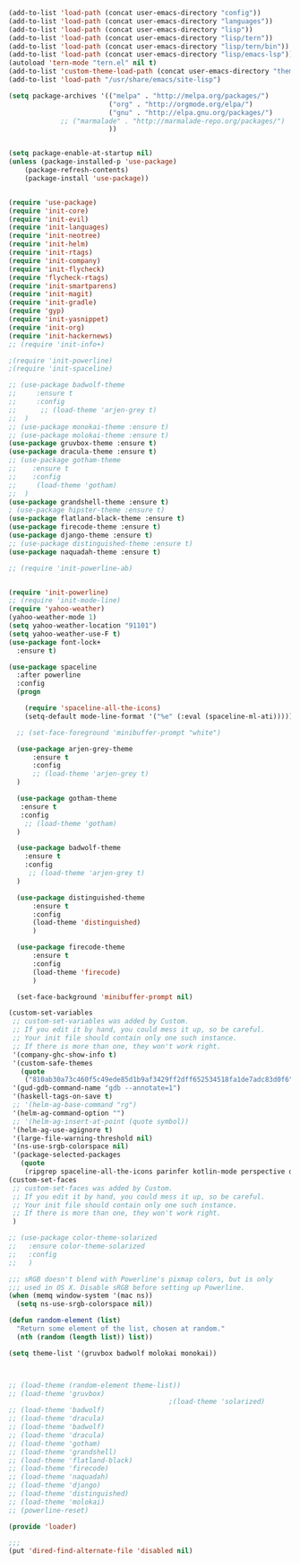 #+BEGIN_SRC emacs-lisp
  (add-to-list 'load-path (concat user-emacs-directory "config"))
  (add-to-list 'load-path (concat user-emacs-directory "languages"))
  (add-to-list 'load-path (concat user-emacs-directory "lisp"))
  (add-to-list 'load-path (concat user-emacs-directory "lisp/tern"))
  (add-to-list 'load-path (concat user-emacs-directory "lisp/tern/bin"))
  (add-to-list 'load-path (concat user-emacs-directory "lisp/emacs-lsp"))
  (autoload 'tern-mode "tern.el" nil t)
  (add-to-list 'custom-theme-load-path (concat user-emacs-directory "themes"))
  (add-to-list 'load-path "/usr/share/emacs/site-lisp")

  (setq package-archives '(("melpa" . "http://melpa.org/packages/")
                           ("org" . "http://orgmode.org/elpa/")
                           ("gnu" . "http://elpa.gnu.org/packages/")
			   ;; ("marmalade" . "http://marmalade-repo.org/packages/")
                           ))


  (setq package-enable-at-startup nil)
  (unless (package-installed-p 'use-package)
      (package-refresh-contents)
      (package-install 'use-package))


  (require 'use-package)
  (require 'init-core)
  (require 'init-evil)
  (require 'init-languages)
  (require 'init-neotree)
  (require 'init-helm)
  (require 'init-rtags)
  (require 'init-company)
  (require 'init-flycheck)
  (require 'flycheck-rtags)
  (require 'init-smartparens)
  (require 'init-magit)
  (require 'init-gradle)
  (require 'gyp)
  (require 'init-yasnippet)
  (require 'init-org)
  (require 'init-hackernews)
  ;; (require 'init-info+)

  ;(require 'init-powerline)
  ;(require 'init-spaceline)

  ;; (use-package badwolf-theme 
  ;;     :ensure t
  ;;     :config
  ;;      ;; (load-theme 'arjen-grey t)
  ;;  )
  ;; (use-package monokai-theme :ensure t)
  ;; (use-package molokai-theme :ensure t)
  (use-package gruvbox-theme :ensure t)
  (use-package dracula-theme :ensure t)
  ;; (use-package gotham-theme 
  ;;    :ensure t
  ;;    :config
  ;;     (load-theme 'gotham)
  ;;  )
  (use-package grandshell-theme :ensure t)
  ; (use-package hipster-theme :ensure t)
  (use-package flatland-black-theme :ensure t)
  (use-package firecode-theme :ensure t)
  (use-package django-theme :ensure t)
  ;; (use-package distinguished-theme :ensure t)
  (use-package naquadah-theme :ensure t)

  ;; (require 'init-powerline-ab)


  (require 'init-powerline)
  ;; (require 'init-mode-line)
  (require 'yahoo-weather)
  (yahoo-weather-mode 1)
  (setq yahoo-weather-location "91101")
  (setq yahoo-weather-use-F t)
  (use-package font-lock+
    :ensure t)

  (use-package spaceline
    :after powerline
    :config
    (progn

      (require 'spaceline-all-the-icons)
      (setq-default mode-line-format '("%e" (:eval (spaceline-ml-ati))))))

    ;; (set-face-foreground 'minibuffer-prompt "white")

    (use-package arjen-grey-theme
        :ensure t
        :config
        ;; (load-theme 'arjen-grey t)
    )

    (use-package gotham-theme 
     :ensure t
     :config
      ;; (load-theme 'gotham)
    )

    (use-package badwolf-theme 
      :ensure t
      :config
       ;; (load-theme 'arjen-grey t)
    )

    (use-package distinguished-theme 
        :ensure t
        :config
        (load-theme 'distinguished)
        )

    (use-package firecode-theme 
        :ensure t
        :config
        (load-theme 'firecode)
        )

    (set-face-background 'minibuffer-prompt nil)

  (custom-set-variables
   ;; custom-set-variables was added by Custom.
   ;; If you edit it by hand, you could mess it up, so be careful.
   ;; Your init file should contain only one such instance.
   ;; If there is more than one, they won't work right.
   '(company-ghc-show-info t)
   '(custom-safe-themes
     (quote
      ("810ab30a73c460f5c49ede85d1b9af3429ff2dff652534518fa1de7adc83d0f6" "5b24babd20e58465e070a8d7850ec573fe30aca66c8383a62a5e7a3588db830b" "aae95fc700f9f7ff70efbc294fc7367376aa9456356ae36ec234751040ed9168" "2d16f85f22f1841390dfc1234bd5acfcce202d9bb1512aa8eabd0068051ac8c3" "18a33cdb764e4baf99b23dcd5abdbf1249670d412c6d3a8092ae1a7b211613d5" "9122dfb203945f6e84b0de66d11a97de6c9edf28b3b5db772472e4beccc6b3c5" "b9293d120377ede424a1af1e564ba69aafa85e0e9fd19cf89b4e15f8ee42a8bb" "6bb466c89b7e3eedc1f19f5a0cfa53be9baf6077f4d4a6f9b5d087f0231de9c8" "1bacdd5d24f187f273f488a23c977f26452dffbc82d4ac57250aa041f14159da" "b571f92c9bfaf4a28cb64ae4b4cdbda95241cd62cf07d942be44dc8f46c491f4" "6c62b1cd715d26eb5aa53843ed9a54fc2b0d7c5e0f5118d4efafa13d7715c56e" "30ba590271e63571536bcded60eca30e0645011a860be1c987fc6476c1603f15" "badc4f9ae3ee82a5ca711f3fd48c3f49ebe20e6303bba1912d4e2d19dd60ec98" default)))
   '(gud-gdb-command-name "gdb --annotate=1")
   '(haskell-tags-on-save t)
   ;; '(helm-ag-base-command "rg")
   '(helm-ag-command-option "")
   ;; '(helm-ag-insert-at-point (quote symbol))
   '(helm-ag-use-agignore t)
   '(large-file-warning-threshold nil)
   '(ns-use-srgb-colorspace nil)
   '(package-selected-packages
     (quote
      (ripgrep spaceline-all-the-icons parinfer kotlin-mode perspective distinguished-theme django-theme firecode-theme flatland-black-theme hipster-theme grandshell-theme gotham-theme dracula-theme quelpa ox-twbs smooth-scrolling smooth-scrolling-mode org-bullets org-bullets-mode swift-mode badwolf-theme monokai-theme slime ycm yalinum use-package sml-mode relative-line-numbers powerline-evil nlinum neotree nav molokai-theme moe-theme linum-relative hlinum helm-projectile helm-flycheck helm-company helm-ag flylisp flycheck-ycmd flycheck-typescript-tslint flycheck-tip flycheck-rust flycheck-package flycheck-ocaml flycheck-irony flycheck-google-cpplint flycheck-gometalinter flycheck-flow flycheck-color-mode-line flycheck-clojure flycheck-clangcheck exec-path-from-shell evil-visualstar evil-terminal-cursor-changer evil-surround evil-space evil-smartparens evil-quickscope evil-paredit evil-org evil-numbers evil-mc evil-matchit evil-magit evil-lisp-state evil-jumper evil-indent-plus evil-god-state evil-exchange evil-escape evil-ediff evil-easymotion evil-commentary evil-cleverparens evil-args elisp-slime-nav company-ycmd company-go cargo))))
  (custom-set-faces
   ;; custom-set-faces was added by Custom.
   ;; If you edit it by hand, you could mess it up, so be careful.
   ;; Your init file should contain only one such instance.
   ;; If there is more than one, they won't work right.
   )

  ;; (use-package color-theme-solarized
  ;;   :ensure color-theme-solarized
  ;;   :config
  ;;   )

  ;;; sRGB doesn't blend with Powerline's pixmap colors, but is only
  ;;; used in OS X. Disable sRGB before setting up Powerline.
  (when (memq window-system '(mac ns))
    (setq ns-use-srgb-colorspace nil))

  (defun random-element (list)
    "Return some element of the list, chosen at random."
    (nth (random (length list)) list))

  (setq theme-list '(gruvbox badwolf molokai monokai)) 



  ;; (load-theme (random-element theme-list)) 
  ;; (load-theme 'gruvbox)  
                                          ;(load-theme 'solarized)
  ;; (load-theme 'badwolf)
  ;; (load-theme 'dracula)
  ;; (load-theme 'badwolf)
  ;; (load-theme 'dracula)
  ;; (load-theme 'gotham)
  ;; (load-theme 'grandshell)
  ;; (load-theme 'flatland-black)
  ;; (load-theme 'firecode)
  ;; (load-theme 'naquadah)
  ;; (load-theme 'django)
  ;; (load-theme 'distinguished)
  ;; (load-theme 'molokai)
  ;; (powerline-reset)

  (provide 'loader)

  ;;;
  (put 'dired-find-alternate-file 'disabled nil)
#+END_SRC
